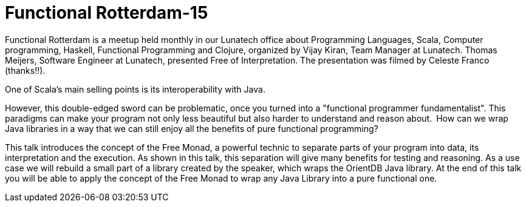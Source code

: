 # Functional Rotterdam-15

:published_at: 2016-12-09
:hp-tags: scala, clojure, fp



Functional Rotterdam is a meetup held monthly in our Lunatech office about Programming Languages, Scala, Computer programming, Haskell, Functional Programming and Clojure, organized by Vijay Kiran, Team Manager at Lunatech.  Thomas Meijers, Software Engineer at Lunatech, presented Free of Interpretation. The presentation was filmed by Celeste Franco (thanks!!).

One of Scala's main selling points is its interoperability with Java.

However, this double-edged sword can be problematic, once you turned into a "functional programmer fundamentalist". This paradigms can make your program not only less beautiful but also harder to understand and reason about. How can we wrap Java libraries in a way that we can still enjoy all the benefits of pure functional programming?

This talk introduces the concept of the Free Monad, a powerful technic to separate parts of your program into data, its interpretation and the execution. As shown in this talk, this separation will give many benefits for testing and reasoning. As a use case we will rebuild a small part of a library created by the speaker, which wraps the OrientDB Java library. At the end of this talk you will be able to apply the concept of the Free Monad to wrap any Java Library into a pure functional one. 